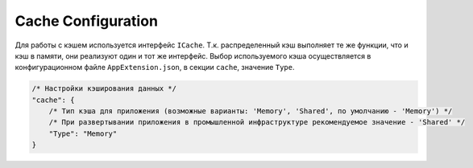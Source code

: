 Cache Configuration
===================

Для работы с кэшем используется интерфейс ``ICache``.
Т.к. распределенный кэш выполняет те же функции, что и кэш в памяти, они реализуют один и тот же интерфейс.
Выбор используемого кэша осуществляется в конфигурационном файле ``AppExtension.json``, в секции ``cache``, значение ``Type``.

.. code-block:: javascript

    /* Настройки кэширования данных */
    "cache": {
        /* Тип кэша для приложения (возможные варианты: 'Memory', 'Shared', по умолчанию - 'Memory') */
        /* При развертывании приложения в промышленной инфраструктуре рекомендуемое значение - 'Shared' */
        "Type": "Memory"
    }
